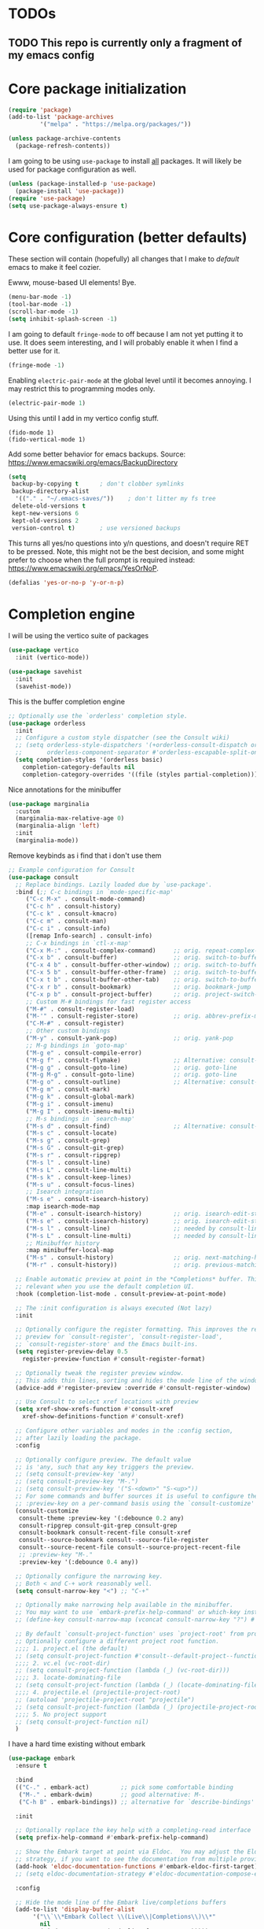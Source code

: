 * TODOs
** TODO This repo is currently only a fragment of my emacs config

* Core package initialization
#+name: init-core-package
#+begin_src emacs-lisp
  (require 'package)
  (add-to-list 'package-archives
	       '("melpa" . "https://melpa.org/packages/"))

  (unless package-archive-contents
    (package-refresh-contents))
#+end_src

I am going to be using ~use-package~ to install _all_ packages. It
will likely be used for package configuration as well.
#+name: init-use-package
#+begin_src emacs-lisp
  (unless (package-installed-p 'use-package)
    (package-install 'use-package))
  (require 'use-package)
  (setq use-package-always-ensure t)
#+end_src

* Core configuration (better defaults)
These section will contain (hopefully) all changes that I make to
/default/ emacs to make it feel cozier.

Ewww, mouse-based UI elements! Bye.
#+better-defaults
#+begin_src emacs-lisp
  (menu-bar-mode -1)
  (tool-bar-mode -1)
  (scroll-bar-mode -1)
  (setq inhibit-splash-screen -1)
#+end_src

I am going to default ~fringe-mode~ to off because I am not yet
putting it to use. It does seem interesting, and I will probably
enable it when I find a better use for it.
#+begin_src emacs-lisp
  (fringe-mode -1)
#+end_src

Enabling ~electric-pair-mode~ at the global level until it becomes
annoying. I may restrict this to programming modes only.
#+begin_src emacs-lisp
  (electric-pair-mode 1)
#+end_src

Using this until I add in my vertico config stuff.
#+begin_example
  (fido-mode 1)
  (fido-vertical-mode 1)
#+end_example

Add some better behavior for emacs backups. Source:
https://www.emacswiki.org/emacs/BackupDirectory
#+begin_src emacs-lisp
  (setq
   backup-by-copying t      ; don't clobber symlinks
   backup-directory-alist
    '(("." . "~/.emacs-saves/"))    ; don't litter my fs tree
   delete-old-versions t
   kept-new-versions 6
   kept-old-versions 2
   version-control t)       ; use versioned backups
#+end_src

This turns all yes/no questions into y/n questions, and doesn't
require RET to be pressed. Note, this might not be the best decision,
and some might prefer to choose when the full prompt is required
instead: https://www.emacswiki.org/emacs/YesOrNoP.
#+begin_src emacs-lisp
  (defalias 'yes-or-no-p 'y-or-n-p)
#+end_src

* Completion engine
I will be using the vertico suite of packages
#+begin_src emacs-lisp
  (use-package vertico
    :init (vertico-mode))

  (use-package savehist
    :init
    (savehist-mode))
#+end_src

This is the buffer completion engine
#+begin_src emacs-lisp
  ;; Optionally use the `orderless' completion style.
  (use-package orderless
    :init
    ;; Configure a custom style dispatcher (see the Consult wiki)
    ;; (setq orderless-style-dispatchers '(+orderless-consult-dispatch orderless-affix-dispatch)
    ;;       orderless-component-separator #'orderless-escapable-split-on-space)
    (setq completion-styles '(orderless basic)
	  completion-category-defaults nil
	  completion-category-overrides '((file (styles partial-completion)))))
#+end_src

Nice annotations for the minibuffer
#+begin_src emacs-lisp
  (use-package marginalia
    :custom
    (marginalia-max-relative-age 0)
    (marginalia-align 'left)
    :init
    (marginalia-mode))
#+end_src

Remove keybinds as i find that i don't use them
#+begin_src emacs-lisp
  ;; Example configuration for Consult
  (use-package consult
    ;; Replace bindings. Lazily loaded due by `use-package'.
    :bind (;; C-c bindings in `mode-specific-map'
	   ("C-c M-x" . consult-mode-command)
	   ("C-c h" . consult-history)
	   ("C-c k" . consult-kmacro)
	   ("C-c m" . consult-man)
	   ("C-c i" . consult-info)
	   ([remap Info-search] . consult-info)
	   ;; C-x bindings in `ctl-x-map'
	   ("C-x M-:" . consult-complex-command)     ;; orig. repeat-complex-command
	   ("C-x b" . consult-buffer)                ;; orig. switch-to-buffer
	   ("C-x 4 b" . consult-buffer-other-window) ;; orig. switch-to-buffer-other-window
	   ("C-x 5 b" . consult-buffer-other-frame)  ;; orig. switch-to-buffer-other-frame
	   ("C-x t b" . consult-buffer-other-tab)    ;; orig. switch-to-buffer-other-tab
	   ("C-x r b" . consult-bookmark)            ;; orig. bookmark-jump
	   ("C-x p b" . consult-project-buffer)      ;; orig. project-switch-to-buffer
	   ;; Custom M-# bindings for fast register access
	   ("M-#" . consult-register-load)
	   ("M-'" . consult-register-store)          ;; orig. abbrev-prefix-mark (unrelated)
	   ("C-M-#" . consult-register)
	   ;; Other custom bindings
	   ("M-y" . consult-yank-pop)                ;; orig. yank-pop
	   ;; M-g bindings in `goto-map'
	   ("M-g e" . consult-compile-error)
	   ("M-g f" . consult-flymake)               ;; Alternative: consult-flycheck
	   ("M-g g" . consult-goto-line)             ;; orig. goto-line
	   ("M-g M-g" . consult-goto-line)           ;; orig. goto-line
	   ("M-g o" . consult-outline)               ;; Alternative: consult-org-heading
	   ("M-g m" . consult-mark)
	   ("M-g k" . consult-global-mark)
	   ("M-g i" . consult-imenu)
	   ("M-g I" . consult-imenu-multi)
	   ;; M-s bindings in `search-map'
	   ("M-s d" . consult-find)                  ;; Alternative: consult-fd
	   ("M-s c" . consult-locate)
	   ("M-s g" . consult-grep)
	   ("M-s G" . consult-git-grep)
	   ("M-s r" . consult-ripgrep)
	   ("M-s l" . consult-line)
	   ("M-s L" . consult-line-multi)
	   ("M-s k" . consult-keep-lines)
	   ("M-s u" . consult-focus-lines)
	   ;; Isearch integration
	   ("M-s e" . consult-isearch-history)
	   :map isearch-mode-map
	   ("M-e" . consult-isearch-history)         ;; orig. isearch-edit-string
	   ("M-s e" . consult-isearch-history)       ;; orig. isearch-edit-string
	   ("M-s l" . consult-line)                  ;; needed by consult-line to detect isearch
	   ("M-s L" . consult-line-multi)            ;; needed by consult-line to detect isearch
	   ;; Minibuffer history
	   :map minibuffer-local-map
	   ("M-s" . consult-history)                 ;; orig. next-matching-history-element
	   ("M-r" . consult-history))                ;; orig. previous-matching-history-element

    ;; Enable automatic preview at point in the *Completions* buffer. This is
    ;; relevant when you use the default completion UI.
    :hook (completion-list-mode . consult-preview-at-point-mode)

    ;; The :init configuration is always executed (Not lazy)
    :init

    ;; Optionally configure the register formatting. This improves the register
    ;; preview for `consult-register', `consult-register-load',
    ;; `consult-register-store' and the Emacs built-ins.
    (setq register-preview-delay 0.5
	  register-preview-function #'consult-register-format)

    ;; Optionally tweak the register preview window.
    ;; This adds thin lines, sorting and hides the mode line of the window.
    (advice-add #'register-preview :override #'consult-register-window)

    ;; Use Consult to select xref locations with preview
    (setq xref-show-xrefs-function #'consult-xref
	  xref-show-definitions-function #'consult-xref)

    ;; Configure other variables and modes in the :config section,
    ;; after lazily loading the package.
    :config

    ;; Optionally configure preview. The default value
    ;; is 'any, such that any key triggers the preview.
    ;; (setq consult-preview-key 'any)
    ;; (setq consult-preview-key "M-.")
    ;; (setq consult-preview-key '("S-<down>" "S-<up>"))
    ;; For some commands and buffer sources it is useful to configure the
    ;; :preview-key on a per-command basis using the `consult-customize' macro.
    (consult-customize
     consult-theme :preview-key '(:debounce 0.2 any)
     consult-ripgrep consult-git-grep consult-grep
     consult-bookmark consult-recent-file consult-xref
     consult--source-bookmark consult--source-file-register
     consult--source-recent-file consult--source-project-recent-file
     ;; :preview-key "M-."
     :preview-key '(:debounce 0.4 any))

    ;; Optionally configure the narrowing key.
    ;; Both < and C-+ work reasonably well.
    (setq consult-narrow-key "<") ;; "C-+"

    ;; Optionally make narrowing help available in the minibuffer.
    ;; You may want to use `embark-prefix-help-command' or which-key instead.
    ;; (define-key consult-narrow-map (vconcat consult-narrow-key "?") #'consult-narrow-help)

    ;; By default `consult-project-function' uses `project-root' from project.el.
    ;; Optionally configure a different project root function.
    ;;;; 1. project.el (the default)
    ;; (setq consult-project-function #'consult--default-project--function)
    ;;;; 2. vc.el (vc-root-dir)
    ;; (setq consult-project-function (lambda (_) (vc-root-dir)))
    ;;;; 3. locate-dominating-file
    ;; (setq consult-project-function (lambda (_) (locate-dominating-file "." ".git")))
    ;;;; 4. projectile.el (projectile-project-root)
    ;; (autoload 'projectile-project-root "projectile")
    ;; (setq consult-project-function (lambda (_) (projectile-project-root)))
    ;;;; 5. No project support
    ;; (setq consult-project-function nil)
    )
#+end_src

I have a hard time existing without embark
#+begin_src emacs-lisp
  (use-package embark
    :ensure t

    :bind
    (("C-." . embark-act)         ;; pick some comfortable binding
     ("M-." . embark-dwim)        ;; good alternative: M-.
     ("C-h B" . embark-bindings)) ;; alternative for `describe-bindings'

    :init

    ;; Optionally replace the key help with a completing-read interface
    (setq prefix-help-command #'embark-prefix-help-command)

    ;; Show the Embark target at point via Eldoc.  You may adjust the Eldoc
    ;; strategy, if you want to see the documentation from multiple providers.
    (add-hook 'eldoc-documentation-functions #'embark-eldoc-first-target)
    ;; (setq eldoc-documentation-strategy #'eldoc-documentation-compose-eagerly)

    :config

    ;; Hide the mode line of the Embark live/completions buffers
    (add-to-list 'display-buffer-alist
		 '("\\`\\*Embark Collect \\(Live\\|Completions\\)\\*"
		   nil
		   (window-parameters (mode-line-format . none)))))

  ;; Consult users will also want the embark-consult package.
  (use-package embark-consult
    :ensure t ; only need to install it, embark loads it after consult if found
    :hook
    (embark-collect-mode . consult-preview-at-point-mode))
#+end_src

* Project management
Using [[https://magit.vc/][magit]] for all of my git needs!
#+begin_src emacs-lisp
  (use-package magit)
#+end_src

* Programming modes
** Scheme
Note: on my machine, the chicken binary is ~chicken-csi~, and not the
default ~csi~. The bit of code I wrote just takes the first defined
variable, starting with the default.
#+begin_src emacs-lisp
  (use-package geiser-chicken
    :config
    (setopt geiser-chicken-binary (-first #'(lambda (x) (not (null x)))
					  (mapcar #'executable-find
						  (list geiser-chicken-binary "chicken-csi")))))
#+end_src

** LaTeX
Not sure whether I want to keep all of my org-babel declarations in
one place or not. For now, I wont.
#+begin_src emacs-lisp
  (org-babel-do-load-languages 'org-babel-load-languages '((latex . t)))
#+end_src

** Web
Just testing out web-mode for now... may pivot.
#+begin_src emacs-lisp
  (use-package web-mode
    :mode ("\\.html\\'" "\\.css\\'"))
#+end_src

* Editing
** Generic
#+begin_src emacs-lisp
  (use-package rainbow-delimiters
    :config (rainbow-delimiters-mode 1))
#+end_src

** Lisp
#+begin_src emacs-lisp
  (use-package paredit
    :magic ("%Geiser" . paredit-mode)
    :hook ((scheme-mode . paredit-mode)
	   (lisp-mode . paredit-mode)
	   (emacs-lisp-mode . paredit-mode)))
#+end_src

* File modes
Add pdf-tools (which requires an install on the system... perhaps I
will check if it is installed on the system before attempting).
#+begin_src emacs-lisp
  (use-package pdf-tools
    :mode "\\.pdf\\'"
    :magic ("%PDF" . pdf-view-mode)
    :config
    (pdf-tools-install :no-query))
#+end_src

** TODO Not working
This mode allows the reading of epub documents (like /Mastering
Emacs/)
#+begin_src emacs-lisp
  (use-package nov
    :mode "\\.epub\\'"
    :config
    (setq nov-unzip-program (executable-find "bsdtar")
	  nov-unzip-args '("-xC" directory "-f" filename)))
#+end_src

* Utility Packages
I find this package absulutely critical when working in modes that are
new to me
#+begin_src emacs-lisp
  (use-package which-key
    :config (which-key-mode))
#+end_src

** tree-sitter

https://www.masteringemacs.org/article/how-to-get-started-tree-sitter
#+begin_src emacs-lisp
  (setq treesit-language-source-alist
	'((bash "https://github.com/tree-sitter/tree-sitter-bash")
	  (cmake "https://github.com/uyha/tree-sitter-cmake")
	  (css "https://github.com/tree-sitter/tree-sitter-css")
	  (elisp "https://github.com/Wilfred/tree-sitter-elisp")
	  (go "https://github.com/tree-sitter/tree-sitter-go")
	  (html "https://github.com/tree-sitter/tree-sitter-html")
	  (javascript "https://github.com/tree-sitter/tree-sitter-javascript" "master" "src")
	  (json "https://github.com/tree-sitter/tree-sitter-json")
	  (make "https://github.com/alemuller/tree-sitter-make")
	  (markdown "https://github.com/ikatyang/tree-sitter-markdown")
	  (python "https://github.com/tree-sitter/tree-sitter-python")
	  (toml "https://github.com/tree-sitter/tree-sitter-toml")
	  (tsx "https://github.com/tree-sitter/tree-sitter-typescript" "master" "tsx/src")
	  (typescript "https://github.com/tree-sitter/tree-sitter-typescript" "master" "typescript/src")
	  (yaml "https://github.com/ikatyang/tree-sitter-yaml")))
#+end_src

Run the following command to install a treesitter lang from the above
sources:
#+name: python-treesit-install-example
#+begin_example
M-x treesit-install-language-grammar RET python
#+end_example

Use the treesitter mode instead of the default major mode (I think
that you still have access to the default major mode utilities).
#+begin_src emacs-lisp
  (setq major-mode-remap-alist
	'((python-mode . python-ts-mode)))
#+end_src

* Eglot
This is the place where I will make all of my eglot configurations,
which will most likely be limited to auto starting the server for
different modes.
#+begin_src emacs-lisp
  (add-hook 'python-mode-hook 'eglot-ensure)
  (add-hook 'python-ts-mode-hook 'eglot-ensure)
#+end_src

* Key bindings

For now, all of my key bindings will be here... this might go out of
control -- we'll see.

#+begin_src emacs-lisp
  (keymap-global-set "M-o" 'other-window)  
#+end_src

* Theme

I want /all/ of my theme stuff to be located here, with the exception
of some basic core configuration located above.

I am currently using gruvbox themes, but am interested in material
themes and am also interested in creating my own.
#+begin_src emacs-lisp
  (use-package gruvbox-theme)

  ;; this should probably be based on the dpi or something? (note: check
  ;; out the code for ~org--get-display-dpi~)
  (set-face-attribute 'default nil :height 210)
  (toggle-frame-maximized)

  ;; define a helper function for switching between my light/dark theme
  (defun cjl/refresh-theme ()
    (interactive)
    (let ((hour (decoded-time-hour (decode-time (float-time)))))
      (if (and (>= hour 8) (<= hour 19))
	  (load-theme 'gruvbox-light-medium t)
	(load-theme 'gruvbox-dark-medium t))))

  ;; call it on emacs start
  (cjl/refresh-theme)

  ;; call it every half hour
  (run-at-time "12:00am" "30 minutes" #'cjl/refresh-theme)

#+end_src

